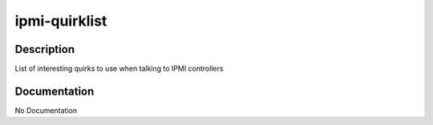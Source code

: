 ==============
ipmi-quirklist
==============

Description
===========
List of interesting quirks to use when talking to IPMI controllers

Documentation
=============

No Documentation
